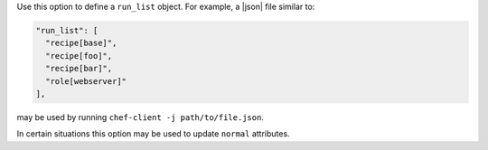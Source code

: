 .. The contents of this file are included in multiple topics.
.. This file should not be changed in a way that hinders its ability to appear in multiple documentation sets.
.. This file documents specifc behavior related to the -j option in the chef-client, chef-solo, and chef-shell executables.

Use this option to define a ``run_list`` object. For example, a |json| file similar to:

.. code-block:: javascript

   "run_list": [
     "recipe[base]",
     "recipe[foo]",
     "recipe[bar]",
     "role[webserver]"
   ],

may be used by running ``chef-client -j path/to/file.json``.

In certain situations this option may be used to update ``normal`` attributes.
